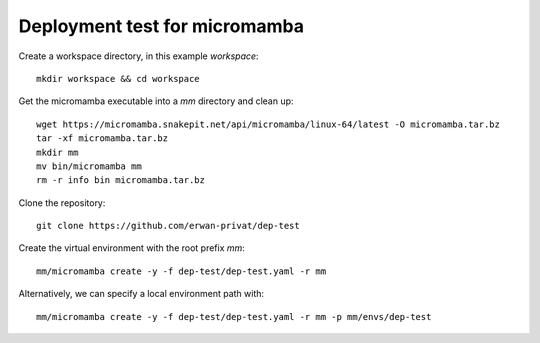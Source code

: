 Deployment test for micromamba
==============================

Create a workspace directory, in this example `workspace`::

  mkdir workspace && cd workspace

Get the micromamba executable into a `mm` directory and clean up::

  wget https://micromamba.snakepit.net/api/micromamba/linux-64/latest -O micromamba.tar.bz
  tar -xf micromamba.tar.bz
  mkdir mm
  mv bin/micromamba mm
  rm -r info bin micromamba.tar.bz

Clone the repository::

  git clone https://github.com/erwan-privat/dep-test

Create the virtual environment with the root prefix `mm`::

  mm/micromamba create -y -f dep-test/dep-test.yaml -r mm

Alternatively, we can specify a local environment path with::

  mm/micromamba create -y -f dep-test/dep-test.yaml -r mm -p mm/envs/dep-test

